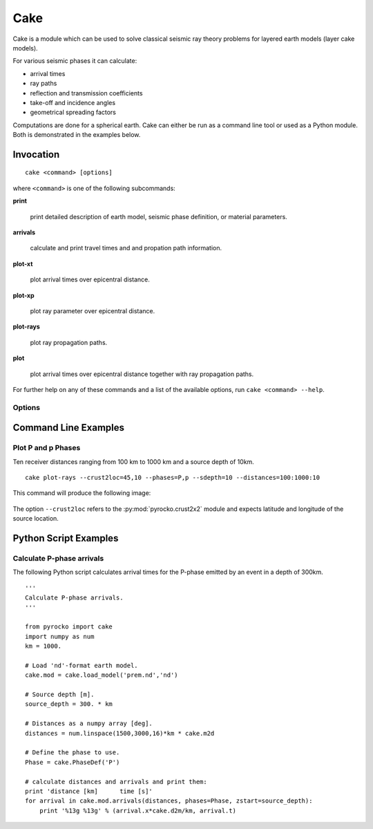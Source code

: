 Cake
====

Cake is a module which can be used to solve classical seismic ray theory problems for layered earth models (layer cake models).

For various seismic phases it can calculate:

* arrival times
* ray paths
* reflection and transmission coefficients
* take-off and incidence angles
* geometrical spreading factors

Computations are done for a spherical earth.
Cake can either be run as a command line tool or used as a Python module. Both is demonstrated in the examples below.

Invocation
----------

.. program:: cake

::  
    
    cake <command> [options]

where ``<command>`` is one of the following subcommands:

**print**

    print detailed description of earth model, seismic phase definition, or material parameters.

**arrivals**

    calculate and print travel times and and propation path information.

**plot-xt**

    plot arrival times over epicentral distance.

**plot-xp**

    plot ray parameter over epicentral distance.
    
**plot-rays**

    plot ray propagation paths.

**plot**

    plot arrival times over epicentral distance together with ray propagation paths.

For further help on any of these commands and a list of the available options, run ``cake <command> --help``.

Options
^^^^^^^

.. option:: -h, --help

    show help message and exit 

.. option:: --phases=PHASE1,PHASE2,...

    comma separated list of seismic phase definition(s) in cake syntax

.. option:: --model=FILENAME
    
    load model from file named FILENAME

.. option:: --format=FORMAT
    
    set model file format (available: ``nd``, ``hyposat``; default: ``nd``)

.. option:: --crust2loc=LAT,LON
    
    set model from CRUST2.0 profile at location (LAT,LON)

.. option:: --sdepth=FLOAT

    source depth [km] (default: 0)

.. option:: --rdepth=FLOAT

    receiver depth [km] (default: 0)

.. option:: --distances=DISTANCES

    surface distances as ``start:stop:n`` or ``dist1,dist2,...`` [km]

.. option:: --degrees

    distances are in [deg] instead of [km], velocities in [deg/s] instead of [km/s]

.. option:: --vred=FLOAT

    velocity for time reduction in plot [km/s]


Command Line Examples
---------------------

Plot P and p Phases
^^^^^^^^^^^^^^^^^^^^^^

Ten receiver distances ranging from 100 km to 1000 km and a source depth of 10km.

::

    cake plot-rays --crust2loc=45,10 --phases=P,p --sdepth=10 --distances=100:1000:10

This command will produce the following image:

.. figure:: cake_plot_example.png
    :scale: 80%

The option ``--crust2loc`` refers to the :py:mod:`pyrocko.crust2x2` module and expects latitude and longitude of the source location.

Python Script Examples
----------------------

Calculate P-phase arrivals
^^^^^^^^^^^^^^^^^^^^^^^^^^

The following Python script calculates arrival times for the P-phase emitted by an event in a depth of 300km.

::
    
    '''
    Calculate P-phase arrivals.
    '''

    from pyrocko import cake
    import numpy as num
    km = 1000.

    # Load 'nd'-format earth model.
    cake.mod = cake.load_model('prem.nd','nd')

    # Source depth [m].
    source_depth = 300. * km

    # Distances as a numpy array [deg].
    distances = num.linspace(1500,3000,16)*km * cake.m2d

    # Define the phase to use.
    Phase = cake.PhaseDef('P')

    # calculate distances and arrivals and print them:
    print 'distance [km]      time [s]'
    for arrival in cake.mod.arrivals(distances, phases=Phase, zstart=source_depth):
        print '%13g %13g' % (arrival.x*cake.d2m/km, arrival.t)

